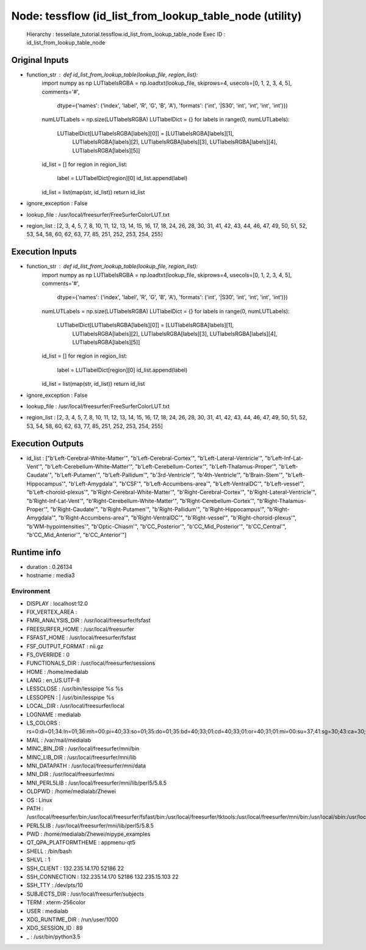 Node: tessflow (id_list_from_lookup_table_node (utility)
========================================================

 Hierarchy : tessellate_tutorial.tessflow.id_list_from_lookup_table_node
 Exec ID : id_list_from_lookup_table_node

Original Inputs
---------------

* function_str : def id_list_from_lookup_table(lookup_file, region_list):
    import numpy as np
    LUTlabelsRGBA = np.loadtxt(lookup_file, skiprows=4, usecols=[0, 1, 2, 3, 4, 5], comments='#',
                               dtype={'names': ('index', 'label', 'R', 'G', 'B', 'A'), 'formats': ('int', '|S30', 'int', 'int', 'int', 'int')})
    numLUTLabels = np.size(LUTlabelsRGBA)
    LUTlabelDict = {}
    for labels in range(0, numLUTLabels):
        LUTlabelDict[LUTlabelsRGBA[labels][0]] = [LUTlabelsRGBA[labels][1],
                                                  LUTlabelsRGBA[labels][2], LUTlabelsRGBA[labels][3],
                                                  LUTlabelsRGBA[labels][4], LUTlabelsRGBA[labels][5]]
    id_list = []
    for region in region_list:
        label = LUTlabelDict[region][0]
        id_list.append(label)
    id_list = list(map(str, id_list))
    return id_list

* ignore_exception : False
* lookup_file : /usr/local/freesurfer/FreeSurferColorLUT.txt
* region_list : [2, 3, 4, 5, 7, 8, 10, 11, 12, 13, 14, 15, 16, 17, 18, 24, 26, 28, 30, 31, 41, 42, 43, 44, 46, 47, 49, 50, 51, 52, 53, 54, 58, 60, 62, 63, 77, 85, 251, 252, 253, 254, 255]

Execution Inputs
----------------

* function_str : def id_list_from_lookup_table(lookup_file, region_list):
    import numpy as np
    LUTlabelsRGBA = np.loadtxt(lookup_file, skiprows=4, usecols=[0, 1, 2, 3, 4, 5], comments='#',
                               dtype={'names': ('index', 'label', 'R', 'G', 'B', 'A'), 'formats': ('int', '|S30', 'int', 'int', 'int', 'int')})
    numLUTLabels = np.size(LUTlabelsRGBA)
    LUTlabelDict = {}
    for labels in range(0, numLUTLabels):
        LUTlabelDict[LUTlabelsRGBA[labels][0]] = [LUTlabelsRGBA[labels][1],
                                                  LUTlabelsRGBA[labels][2], LUTlabelsRGBA[labels][3],
                                                  LUTlabelsRGBA[labels][4], LUTlabelsRGBA[labels][5]]
    id_list = []
    for region in region_list:
        label = LUTlabelDict[region][0]
        id_list.append(label)
    id_list = list(map(str, id_list))
    return id_list

* ignore_exception : False
* lookup_file : /usr/local/freesurfer/FreeSurferColorLUT.txt
* region_list : [2, 3, 4, 5, 7, 8, 10, 11, 12, 13, 14, 15, 16, 17, 18, 24, 26, 28, 30, 31, 41, 42, 43, 44, 46, 47, 49, 50, 51, 52, 53, 54, 58, 60, 62, 63, 77, 85, 251, 252, 253, 254, 255]

Execution Outputs
-----------------

* id_list : ["b'Left-Cerebral-White-Matter'", "b'Left-Cerebral-Cortex'", "b'Left-Lateral-Ventricle'", "b'Left-Inf-Lat-Vent'", "b'Left-Cerebellum-White-Matter'", "b'Left-Cerebellum-Cortex'", "b'Left-Thalamus-Proper'", "b'Left-Caudate'", "b'Left-Putamen'", "b'Left-Pallidum'", "b'3rd-Ventricle'", "b'4th-Ventricle'", "b'Brain-Stem'", "b'Left-Hippocampus'", "b'Left-Amygdala'", "b'CSF'", "b'Left-Accumbens-area'", "b'Left-VentralDC'", "b'Left-vessel'", "b'Left-choroid-plexus'", "b'Right-Cerebral-White-Matter'", "b'Right-Cerebral-Cortex'", "b'Right-Lateral-Ventricle'", "b'Right-Inf-Lat-Vent'", "b'Right-Cerebellum-White-Matter'", "b'Right-Cerebellum-Cortex'", "b'Right-Thalamus-Proper'", "b'Right-Caudate'", "b'Right-Putamen'", "b'Right-Pallidum'", "b'Right-Hippocampus'", "b'Right-Amygdala'", "b'Right-Accumbens-area'", "b'Right-VentralDC'", "b'Right-vessel'", "b'Right-choroid-plexus'", "b'WM-hypointensities'", "b'Optic-Chiasm'", "b'CC_Posterior'", "b'CC_Mid_Posterior'", "b'CC_Central'", "b'CC_Mid_Anterior'", "b'CC_Anterior'"]

Runtime info
------------

* duration : 0.26134
* hostname : media3

Environment
~~~~~~~~~~~

* DISPLAY : localhost:12.0
* FIX_VERTEX_AREA : 
* FMRI_ANALYSIS_DIR : /usr/local/freesurfer/fsfast
* FREESURFER_HOME : /usr/local/freesurfer
* FSFAST_HOME : /usr/local/freesurfer/fsfast
* FSF_OUTPUT_FORMAT : nii.gz
* FS_OVERRIDE : 0
* FUNCTIONALS_DIR : /usr/local/freesurfer/sessions
* HOME : /home/medialab
* LANG : en_US.UTF-8
* LESSCLOSE : /usr/bin/lesspipe %s %s
* LESSOPEN : | /usr/bin/lesspipe %s
* LOCAL_DIR : /usr/local/freesurfer/local
* LOGNAME : medialab
* LS_COLORS : rs=0:di=01;34:ln=01;36:mh=00:pi=40;33:so=01;35:do=01;35:bd=40;33;01:cd=40;33;01:or=40;31;01:mi=00:su=37;41:sg=30;43:ca=30;41:tw=30;42:ow=34;42:st=37;44:ex=01;32:*.tar=01;31:*.tgz=01;31:*.arc=01;31:*.arj=01;31:*.taz=01;31:*.lha=01;31:*.lz4=01;31:*.lzh=01;31:*.lzma=01;31:*.tlz=01;31:*.txz=01;31:*.tzo=01;31:*.t7z=01;31:*.zip=01;31:*.z=01;31:*.Z=01;31:*.dz=01;31:*.gz=01;31:*.lrz=01;31:*.lz=01;31:*.lzo=01;31:*.xz=01;31:*.bz2=01;31:*.bz=01;31:*.tbz=01;31:*.tbz2=01;31:*.tz=01;31:*.deb=01;31:*.rpm=01;31:*.jar=01;31:*.war=01;31:*.ear=01;31:*.sar=01;31:*.rar=01;31:*.alz=01;31:*.ace=01;31:*.zoo=01;31:*.cpio=01;31:*.7z=01;31:*.rz=01;31:*.cab=01;31:*.jpg=01;35:*.jpeg=01;35:*.gif=01;35:*.bmp=01;35:*.pbm=01;35:*.pgm=01;35:*.ppm=01;35:*.tga=01;35:*.xbm=01;35:*.xpm=01;35:*.tif=01;35:*.tiff=01;35:*.png=01;35:*.svg=01;35:*.svgz=01;35:*.mng=01;35:*.pcx=01;35:*.mov=01;35:*.mpg=01;35:*.mpeg=01;35:*.m2v=01;35:*.mkv=01;35:*.webm=01;35:*.ogm=01;35:*.mp4=01;35:*.m4v=01;35:*.mp4v=01;35:*.vob=01;35:*.qt=01;35:*.nuv=01;35:*.wmv=01;35:*.asf=01;35:*.rm=01;35:*.rmvb=01;35:*.flc=01;35:*.avi=01;35:*.fli=01;35:*.flv=01;35:*.gl=01;35:*.dl=01;35:*.xcf=01;35:*.xwd=01;35:*.yuv=01;35:*.cgm=01;35:*.emf=01;35:*.ogv=01;35:*.ogx=01;35:*.aac=00;36:*.au=00;36:*.flac=00;36:*.m4a=00;36:*.mid=00;36:*.midi=00;36:*.mka=00;36:*.mp3=00;36:*.mpc=00;36:*.ogg=00;36:*.ra=00;36:*.wav=00;36:*.oga=00;36:*.opus=00;36:*.spx=00;36:*.xspf=00;36:
* MAIL : /var/mail/medialab
* MINC_BIN_DIR : /usr/local/freesurfer/mni/bin
* MINC_LIB_DIR : /usr/local/freesurfer/mni/lib
* MNI_DATAPATH : /usr/local/freesurfer/mni/data
* MNI_DIR : /usr/local/freesurfer/mni
* MNI_PERL5LIB : /usr/local/freesurfer/mni/lib/perl5/5.8.5
* OLDPWD : /home/medialab/Zhewei
* OS : Linux
* PATH : /usr/local/freesurfer/bin:/usr/local/freesurfer/fsfast/bin:/usr/local/freesurfer/tktools:/usr/local/freesurfer/mni/bin:/usr/local/sbin:/usr/local/bin:/usr/sbin:/usr/bin:/sbin:/bin:/usr/games:/usr/local/games:/snap/bin
* PERL5LIB : /usr/local/freesurfer/mni/lib/perl5/5.8.5
* PWD : /home/medialab/Zhewei/nipype_examples
* QT_QPA_PLATFORMTHEME : appmenu-qt5
* SHELL : /bin/bash
* SHLVL : 1
* SSH_CLIENT : 132.235.14.170 52186 22
* SSH_CONNECTION : 132.235.14.170 52186 132.235.15.103 22
* SSH_TTY : /dev/pts/10
* SUBJECTS_DIR : /usr/local/freesurfer/subjects
* TERM : xterm-256color
* USER : medialab
* XDG_RUNTIME_DIR : /run/user/1000
* XDG_SESSION_ID : 89
* _ : /usr/bin/python3.5

